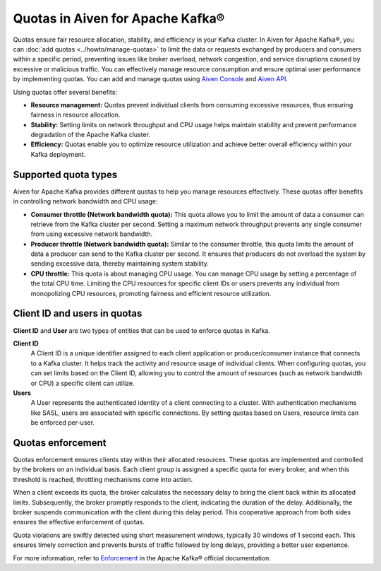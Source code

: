 Quotas in Aiven for Apache Kafka®
====================================

Quotas ensure fair resource allocation, stability, and efficiency in your Kafka cluster. In Aiven for Apache Kafka®, you can :doc:`add quotas <../howto/manage-quotas>` to limit the data or requests exchanged by producers and consumers within a specific period, preventing issues like broker overload, network congestion, and service disruptions caused by excessive or malicious traffic. You can effectively manage resource consumption and ensure optimal user performance by implementing quotas. You can add and manage quotas using `Aiven Console <https://console.aiven.io/>`_ and `Aiven API <https://api.aiven.io/doc/>`_. 

Using quotas offer several benefits:

* **Resource management:** Quotas prevent individual clients from consuming excessive resources, thus ensuring fairness in resource allocation.
* **Stability:** Setting limits on network throughput and CPU usage helps maintain stability and prevent performance degradation of the Apache Kafka cluster.
* **Efficiency:** Quotas enable you to optimize resource utilization and achieve better overall efficiency within your Kafka deployment.



Supported quota types
-----------------------

Aiven for Apache Kafka provides different quotas to help you manage resources effectively. These quotas offer benefits in controlling network bandwidth and CPU usage:

* **Consumer throttle (Network bandwidth quota):** This quota allows you to limit the amount of data a consumer can retrieve from the Kafka cluster per second. Setting a maximum network throughput prevents any single consumer from using excessive network bandwidth.
* **Producer throttle (Network bandwidth quota):** Similar to the consumer throttle, this quota limits the amount of data a producer can send to the Kafka cluster per second. It ensures that producers do not overload the system by sending excessive data, thereby maintaining system stability.
* **CPU throttle:** This quota is about managing CPU usage. You can manage CPU usage by setting a percentage of the total CPU time. Limiting the CPU resources for specific client IDs or users prevents any individual from monopolizing CPU resources, promoting fairness and efficient resource utilization.


Client ID and users in quotas
--------------------------------
**Client ID** and **User** are two types of entities that can be used to enforce quotas in Kafka.

**Client ID** 
  A Client ID is a unique identifier assigned to each client application or producer/consumer instance that connects to a Kafka cluster. It helps track the activity and resource usage of individual clients. When configuring quotas, you can set limits based on the Client ID, allowing you to control the amount of resources (such as network bandwidth or CPU) a specific client can utilize.

**Users**
  A User represents the authenticated identity of a client connecting to a cluster. With authentication mechanisms like SASL, users are associated with specific connections. By setting quotas based on Users, resource limits can be enforced per-user. 

Quotas enforcement 
-------------------
Quotas enforcement ensures clients stay within their allocated resources. These quotas are implemented and controlled by the brokers on an individual basis. Each client group is assigned a specific quota for every broker, and when this threshold is reached, throttling mechanisms come into action.

When a client exceeds its quota, the broker calculates the necessary delay to bring the client back within its allocated limits. Subsequently, the broker promptly responds to the client, indicating the duration of the delay. Additionally, the broker suspends communication with the client during this delay period. This cooperative approach from both sides ensures the effective enforcement of quotas.

Quota violations are swiftly detected using short measurement windows, typically 30 windows of 1 second each. This ensures timely correction and prevents bursts of traffic followed by long delays, providing a better user experience.

For more information, refer to `Enforcement <https://kafka.apache.org/documentation>`_ in the Apache Kafka® official documentation.

.. seealso:: 
    * :doc:`How to add and manage quotas <../howto/manage-quotas>`
